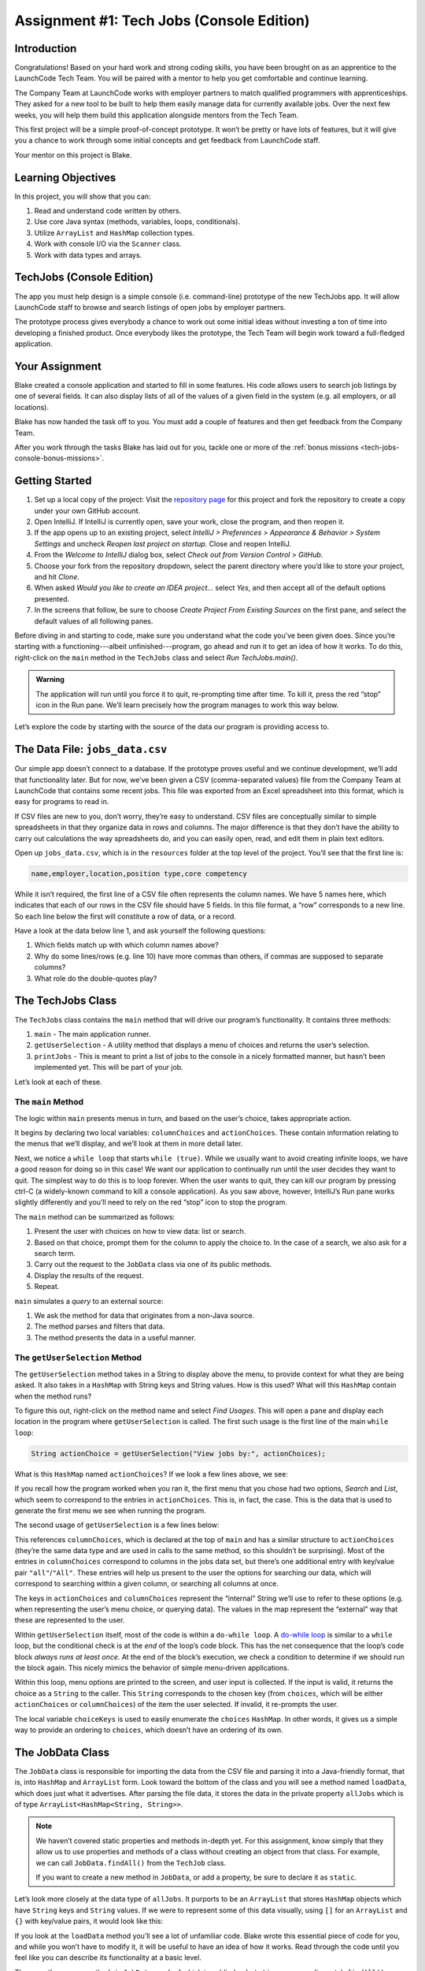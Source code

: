 .. _tech-jobs-console:

Assignment #1: Tech Jobs (Console Edition)
===========================================

Introduction
------------

Congratulations! Based on your hard work and strong coding skills, you have
been brought on as an apprentice to the LaunchCode Tech Team. You will be
paired with a mentor to help you get comfortable and continue learning.

The Company Team at LaunchCode works with employer partners to match qualified
programmers with apprenticeships. They asked for a new tool to be built to
help them easily manage data for currently available jobs. Over the next few
weeks, you will help them build this application alongside mentors from the
Tech Team.

This first project will be a simple proof-of-concept prototype. It won’t be
pretty or have lots of features, but it will give you a chance to work through
some initial concepts and get feedback from LaunchCode staff.

Your mentor on this project is Blake.

.. figure:: figures/LC-mentor.png
   :scale: 50%
   :alt: LaunchCode mentor image.

Learning Objectives
--------------------

In this project, you will show that you can:

#. Read and understand code written by others.
#. Use core Java syntax (methods, variables, loops, conditionals).
#. Utilize ``ArrayList`` and ``HashMap`` collection types.
#. Work with console I/O via the ``Scanner`` class.
#. Work with data types and arrays.

TechJobs (Console Edition)
---------------------------

The app you must help design is a simple console (i.e. command-line) prototype
of the new TechJobs app. It will allow LaunchCode staff to browse and search
listings of open jobs by employer partners.

The prototype process gives everybody a chance to work out some initial ideas
without investing a ton of time into developing a finished product. Once
everybody likes the prototype, the Tech Team will begin work toward a
full-fledged application.

Your Assignment
----------------

Blake created a console application and started to fill in some features. His
code allows users to search job listings by one of several fields. It can also
display lists of all of the values of a given field in the system (e.g. all
employers, or all locations).

Blake has now handed the task off to you. You must add a couple of features and
then get feedback from the Company Team.

After you work through the tasks Blake has laid out for you, tackle one
or more of the :ref:`bonus missions <tech-jobs-console-bonus-missions>`.

Getting Started
----------------

#. Set up a local copy of the project: Visit the `repository page <https://github.com/LaunchCodeEducation/techjobs-console-java>`__
   for this project and fork the repository to create a copy under your own
   GitHub account.
#. Open IntelliJ. If IntelliJ is currently open, save your work, close the
   program, and then reopen it.
#. If the app opens up to an existing project, select *IntelliJ > Preferences >
   Appearance & Behavior > System Settings* and uncheck *Reopen last project on
   startup*. Close and reopen IntelliJ.
#. From the *Welcome to IntelliJ* dialog box, select *Check out from Version
   Control > GitHub*.
#. Choose your fork from the repository dropdown, select the parent directory
   where you’d like to store your project, and hit *Clone*.
#. When asked *Would you like to create an IDEA project…* select *Yes*, and
   then accept all of the default options presented.
#. In the screens that follow, be sure to choose *Create Project From Existing
   Sources* on the first pane, and select the default values of all following
   panes.

Before diving in and starting to code, make sure you understand what the code
you’ve been given does. Since you’re starting with a functioning---albeit
unfinished---program, go ahead and run it to get an idea of how it works. To do
this, right-click on the ``main`` method in the ``TechJobs`` class and select
*Run TechJobs.main()*.

.. admonition:: Warning

   The application will run until you force it to quit, re-prompting time
   after time. To kill it, press the red “stop” icon in the Run pane. We’ll
   learn precisely how the program manages to work this way below.

Let’s explore the code by starting with the source of the data our program is
providing access to.

The Data File: ``jobs_data.csv``
---------------------------------

Our simple app doesn’t connect to a database. If the prototype proves
useful and we continue development, we’ll add that functionality later.
But for now, we’ve been given a CSV (comma-separated values) file from
the Company Team at LaunchCode that contains some recent jobs. This file
was exported from an Excel spreadsheet into this format, which is easy
for programs to read in.

If CSV files are new to you, don’t worry, they’re easy to understand.
CSV files are conceptually similar to simple spreadsheets in that they
organize data in rows and columns. The major difference is that they
don’t have the ability to carry out calculations the way spreadsheets
do, and you can easily open, read, and edit them in plain text editors.

Open up ``jobs_data.csv``, which is in the ``resources`` folder at the
top level of the project. You’ll see that the first line is:

.. sourcecode:: bash

   name,employer,location,position type,core competency

While it isn’t required, the first line of a CSV file often represents
the column names. We have 5 names here, which indicates that each of our
rows in the CSV file should have 5 fields. In this file format, a “row”
corresponds to a new line. So each line below the first will constitute
a row of data, or a record.

Have a look at the data below line 1, and ask yourself the following
questions:

#. Which fields match up with which column names above?
#. Why do some lines/rows (e.g. line 10) have more commas than others, if
   commas are supposed to separate columns?
#. What role do the double-quotes play?

The TechJobs Class
-------------------

The ``TechJobs`` class contains the ``main`` method that will drive our
program’s functionality. It contains three methods:

#. ``main`` - The main application runner.
#. ``getUserSelection`` - A utility method that displays a menu of choices and
   returns the user’s selection.
#. ``printJobs`` - This is meant to print a list of jobs to the console in a
   nicely formatted manner, but hasn’t been implemented yet. This will be part
   of your job.

Let’s look at each of these.

The ``main`` Method
^^^^^^^^^^^^^^^^^^^^

The logic within ``main`` presents menus in turn, and based on the
user’s choice, takes appropriate action.

It begins by declaring two local variables: ``columnChoices`` and
``actionChoices``. These contain information relating to the menus that
we’ll display, and we’ll look at them in more detail later.

Next, we notice a ``while loop`` that starts ``while (true)``. While we usually
want to avoid creating infinite loops, we have a good reason for doing so in
this case! We want our application to continually run until the user decides
they want to quit. The simplest way to do this is to loop forever. When the
user wants to quit, they can kill our program by pressing ctrl-C (a
widely-known command to kill a console application). As you saw above, however,
IntelliJ’s Run pane works slightly differently and you’ll need to rely on the
red “stop” icon to stop the program.

The ``main`` method can be summarized as follows:

#. Present the user with choices on how to view data: list or search.
#. Based on that choice, prompt them for the column to apply the choice to. In
   the case of a search, we also ask for a search term.
#. Carry out the request to the ``JobData`` class via one of its public
   methods.
#. Display the results of the request.
#. Repeat.

``main`` simulates a *query* to an external source:

#. We ask the method for data that originates from a non-Java source.
#. The method parses and filters that data.
#. The method presents the data in a useful manner.

The ``getUserSelection`` Method
^^^^^^^^^^^^^^^^^^^^^^^^^^^^^^^^

The ``getUserSelection`` method takes in a String to display above the
menu, to provide context for what they are being asked. It also takes in
a ``HashMap`` with String keys and String values. How is this used? What
will this ``HashMap`` contain when the method runs?

To figure this out, right-click on the method name and select *Find
Usages*. This will open a pane and display each location in the program
where ``getUserSelection`` is called. The first such usage is the first
line of the main ``while loop``:

.. sourcecode:: java

   String actionChoice = getUserSelection("View jobs by:", actionChoices);

What is this ``HashMap`` named ``actionChoices``? If we look a few lines
above, we see:

.. sourcecode:: java
   :lineno-start: 24

   // Top-level menu options
   HashMap<String, String> actionChoices = new HashMap<>();
   actionChoices.put("search", "Search");
   actionChoices.put("list", "List");

If you recall how the program worked when you ran it, the first menu
that you chose had two options, *Search* and *List*, which seem to
correspond to the entries in ``actionChoices``. This is, in fact, the
case. This is the data that is used to generate the first menu we see
when running the program.

The second usage of ``getUserSelection`` is a few lines below:

.. sourcecode:: java
   :lineno-start: 38

   String columnChoice = getUserSelection("List", columnChoices);

This references ``columnChoices``, which is declared at the top of
``main`` and has a similar structure to ``actionChoices`` (they’re the
same data type and are used in calls to the same method, so this
shouldn’t be surprising). Most of the entries in ``columnChoices``
correspond to columns in the jobs data set, but there’s one additional
entry with key/value pair ``"all"``/``"All"``. These entries will help
us present to the user the options for searching our data, which will
correspond to searching within a given column, or searching all columns
at once.

The keys in ``actionChoices`` and ``columnChoices`` represent the
“internal” String we’ll use to refer to these options (e.g. when representing
the user’s menu choice, or querying data). The values in the map represent the
“external” way that these are represented to the user.

Within ``getUserSelection`` itself, most of the code is within a
``do-while loop``. A `do-while
loop <https://docs.oracle.com/javase/tutorial/java/nutsandbolts/while.html>`__
is similar to a ``while`` loop, but the conditional check is at the
*end* of the loop’s code block. This has the net consequence that the
loop’s code block *always runs at least once*. At the end of the block’s
execution, we check a condition to determine if we should run the block
again. This nicely mimics the behavior of simple menu-driven
applications.

Within this loop, menu options are printed to the screen, and user input
is collected. If the input is valid, it returns the choice as a ``String``
to the caller. This ``String`` corresponds to the chosen key (from
``choices``, which will be either ``actionChoices`` or
``columnChoices``) of the item the user selected. If invalid, it
re-prompts the user.

The local variable ``choiceKeys`` is used to easily enumerate the
``choices`` ``HashMap``. In other words, it gives us a simple way to
provide an ordering to ``choices``, which doesn’t have an ordering of
its own.

The JobData Class
------------------

The ``JobData`` class is responsible for importing the data from the CSV
file and parsing it into a Java-friendly format, that is, into
``HashMap`` and ``ArrayList`` form. Look toward the bottom of the class
and you will see a method named ``loadData``, which does just what it
advertises. After parsing the file data, it stores the data in the
private property ``allJobs`` which is of type
``ArrayList<HashMap<String, String>>``.

.. admonition:: Note

   We haven’t covered static properties and methods in-depth yet. For this
   assignment, know simply that they allow us to use properties and methods
   of a class without creating an object from that class. For example, we
   can call ``JobData.findAll()`` from the ``TechJob`` class.

   If you want to create a new method in ``JobData``, or add a property, be
   sure to declare it as ``static``.

Let’s look more closely at the data type of ``allJobs``. It purports to
be an ``ArrayList`` that stores ``HashMap`` objects which have
``String`` keys and ``String`` values. If we were to represent some of
this data visually, using ``[]`` for an ``ArrayList`` and ``{}`` with
key/value pairs, it would look like this:

.. sourcecode:: java
   :linenos:

   [
       {
           "name": "Junior Data Analyst",
           "employer": "Lockerdome",
           "location": "Saint Louis",
           "position type": "Data Scientist / Business Intelligence",
           "core competency": "Statistical Analysis"
       },
       {
           "name": "Junior Web Developer",
           "employer": "Cozy",
           "location": "Portland",
           "position type": "Web - Back End",
           "core competency": "Ruby"
       },
       ...
   ]

If you look at the ``loadData`` method you’ll see a lot of unfamiliar code.
Blake wrote this essential piece of code for you, and while you won’t have to
modify it, it will be useful to have an idea of how it works. Read
through the code until you feel like you can describe its functionality
at a basic level.

.. index:: overloading

There are three more methods in ``JobData``, each of which is public
(and ``static``, per our earlier note): ``findAll()``,
``findAll(String)``, and ``findByColumnAndValue(String, String)``. Note
that there are two methods named ``findAll``, but this is allowed in
Java via a feature called **overloading**. Overloading happens when
multiple methods have the same name, but they each have different input
parameters (also called argument lists). Read more about
`overloading <http://beginnersbook.com/2013/05/method-overloading/>`__.

Here are some questions to ask yourself while reading this code:

#. What is the data type of a “job” record? - Why does ``findAll(String)``
   return something of type ``ArrayList<String>`` while
   ``findByColumnAndValue(String, String)`` and ``findAll()`` return
   something of type ``ArrayList<HashMap<String, String>>``?
#. Why is ``loadData()`` called at the top of each of these four methods? Does
   this mean that we load the data from the CSV file each time one of them
   is called?

Your Tasks
-----------

Here are the tasks for you to carry out for your first apprenticeship
assignment.

Implement ``printJobs``
^^^^^^^^^^^^^^^^^^^^^^^^

When trying out the program, and later when reading the code, you
hopefully noticed that there’s some work to do in the ``printJobs``
method. As it stands, it currently just prints a message:
``"printJobs is not implemented yet"``.

Complete this method. It should print out something like this:

.. sourcecode:: bash

   *****
   position type: Data Scientist / Business Intelligence
   name: Sr. IT Analyst (Data/BI)
   employer: Bull Moose Industries
   location: Saint Louis
   core competency: Statistical Analysis
   *****

If there are no results, it should print an appropriate message.

.. admonition:: Tip

   To do this, you’ll need to iterate over an ``ArrayList`` of jobs. Each
   job is itself a ``HashMap``. While you can get each of the items out of
   the ``HashMap`` using the known keys (``employer``, ``location``, etc.),
   think instead about creating a nested loop to loop over each
   ``HashMap``. If a new field is added to the job records, this approach
   will print out the new field without any updates to ``printJobs``.

Test this method before moving on to your next step:

#. Save your changes.
#. Select *Run* from the Run menu and choose to run the ``TechJobs`` class (or
   if you have recently run it, just select the green arrow in the top right
   corner of the screen).
#. Select “1” to list the jobs, and then “0” to list them all.
#. Make sure the printout matches the styling above.
#. Test that it prints a descriptive message if no jobs are found by selecting
   “0” to search and then “3” to search for a location. Then enter a location
   that is not in the data (e.g. “Cancun”). Your message should be displayed.

Create Method ``findByValue``
^^^^^^^^^^^^^^^^^^^^^^^^^^^^^^

At this stage, the application will allow users to search a *given
column* of the data for a given String. Your next task is to enable a
search that looks for the search term in *all* of the columns.

In the ``JobData`` class, create a new (``public static``) method that
will search for a string within each of the columns. Name it
``findByValue``. Here are a few observations:

#. The method that you write should not contain duplicate jobs. So, for
   example, if a listing has position type “Web - Front End” and name
   “Front end web dev” then searching for “web” should not include the
   listing twice.
#. As with ``printJobs``, you should write your code in a way that if a
   new column is added to the data, your code will automatically search
   the new column as well.
#. You *should not* write code that calls ``findByColumnAndValue`` once
   for each column. Rather, utilize loops and collection methods as you
   did above.
#. You *should*, on the other hand, read and understand
   ``findByColumnAndValue``, since your code will look similar in some
   ways.

You’ll need to call ``findByValue`` from somewhere in ``main``. We’ll
leave it up to you to find where. You might have noticed that when you
try to search all columns using the app, a message is printed, so that
is a good clue to help you find where to place this new method call.
Once you find where to call your new method, you can *Run* the program
again to test your code.

Make Search Methods Case-Insensitive
^^^^^^^^^^^^^^^^^^^^^^^^^^^^^^^^^^^^

You’ve completed your first two tasks!

Let's assume you demonstrated the updated application or the Company Team, and
they noticed a feature that could be improved. When searching for jobs with
the skill ``JavaScript`` some results were missing (e.g. the Watchtower
Security job on line 31 of the CSV file). The search methods turn out to be
case-sensitive, so they treat ``JavaScript`` and ``Javascript`` as different
strings.

The Company Team strongly requested that this needs to be fixed, and of course
you told them that you are up to the task.

Here are some questions to ask yourself as you get started:

#. Which methods are called when searching?
#. How is the user’s search string compared against the values of fields of the
   job ``HashMap`` objects?
#. How can you make this comparison in a way that effectively ignores the case
   of the strings?
#. How can you do this *without* altering the capitalization of the items in
   ``allJobs`` so that the data gets printed out the same way that it appears
   in ``job_data.csv``?

You might find it useful to review the String methods listed in the
chapter on :ref:`Data Types <data-types>`.

When this task is completed, you’re done!

Sanity Check
-------------

Before submitting, make sure that your application:

#. Prints each field of a job when using search functionality, and when
   listing all columns. If there are no search results, a descriptive
   message is displayed.
#. Allows the user to search for a string across all columns.
#. Returns case-insensitive results.

Solution Demo
--------------

Watch a demo of a working solution.

.. raw:: html

   <div class="youtube-wrapper">

.. raw:: html

   <iframe width="560" height="315" src="https://www.youtube.com/embed/Ai9ceGDWkac" frameborder="0" allowfullscreen>

.. raw:: html

   </iframe>

.. raw:: html

   </div>

How to Submit
--------------

To turn in your assignment and get credit, follow the
:ref:`submission instructions <how-to-submit-work>`.

.. _tech-jobs-console-bonus-missions:

Bonus Missions
--------------

If you want to take your learning a few steps further, here are some
additional problems you can try to solve. We’re not providing you much
guidance here, but we have confidence that you can figure these problems
out!

#. **Sorting list results**: When a user asks for a list of employers,
   locations, position types, etc., it would be nice if results were
   sorted alphabetically. Make this happen.
#. **Returning a copy of allJobs**: Look at ``JobData.findAll()``.
   Notice that it’s returning the ``allJobs`` property, which is a
   static property of the ``JobData`` class. In general, this is not a
   great thing to do, since the person calling our ``findAll`` method
   could then mess with the data that ``allJobs`` contains. Fix this by
   creating a copy of ``allJobs``. *Hint:* Look at the constructors in
   the Oracle ``ArrayList`` documentation.

